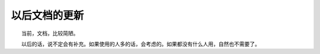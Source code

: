 ﻿==========================================
以后文档的更新
==========================================

　　当前，文档，比较简陋。

　　以后的话，说不定会有补充。如果使用的人多的话，会考虑的。如果都没有什么人用，自然也不需要了。
